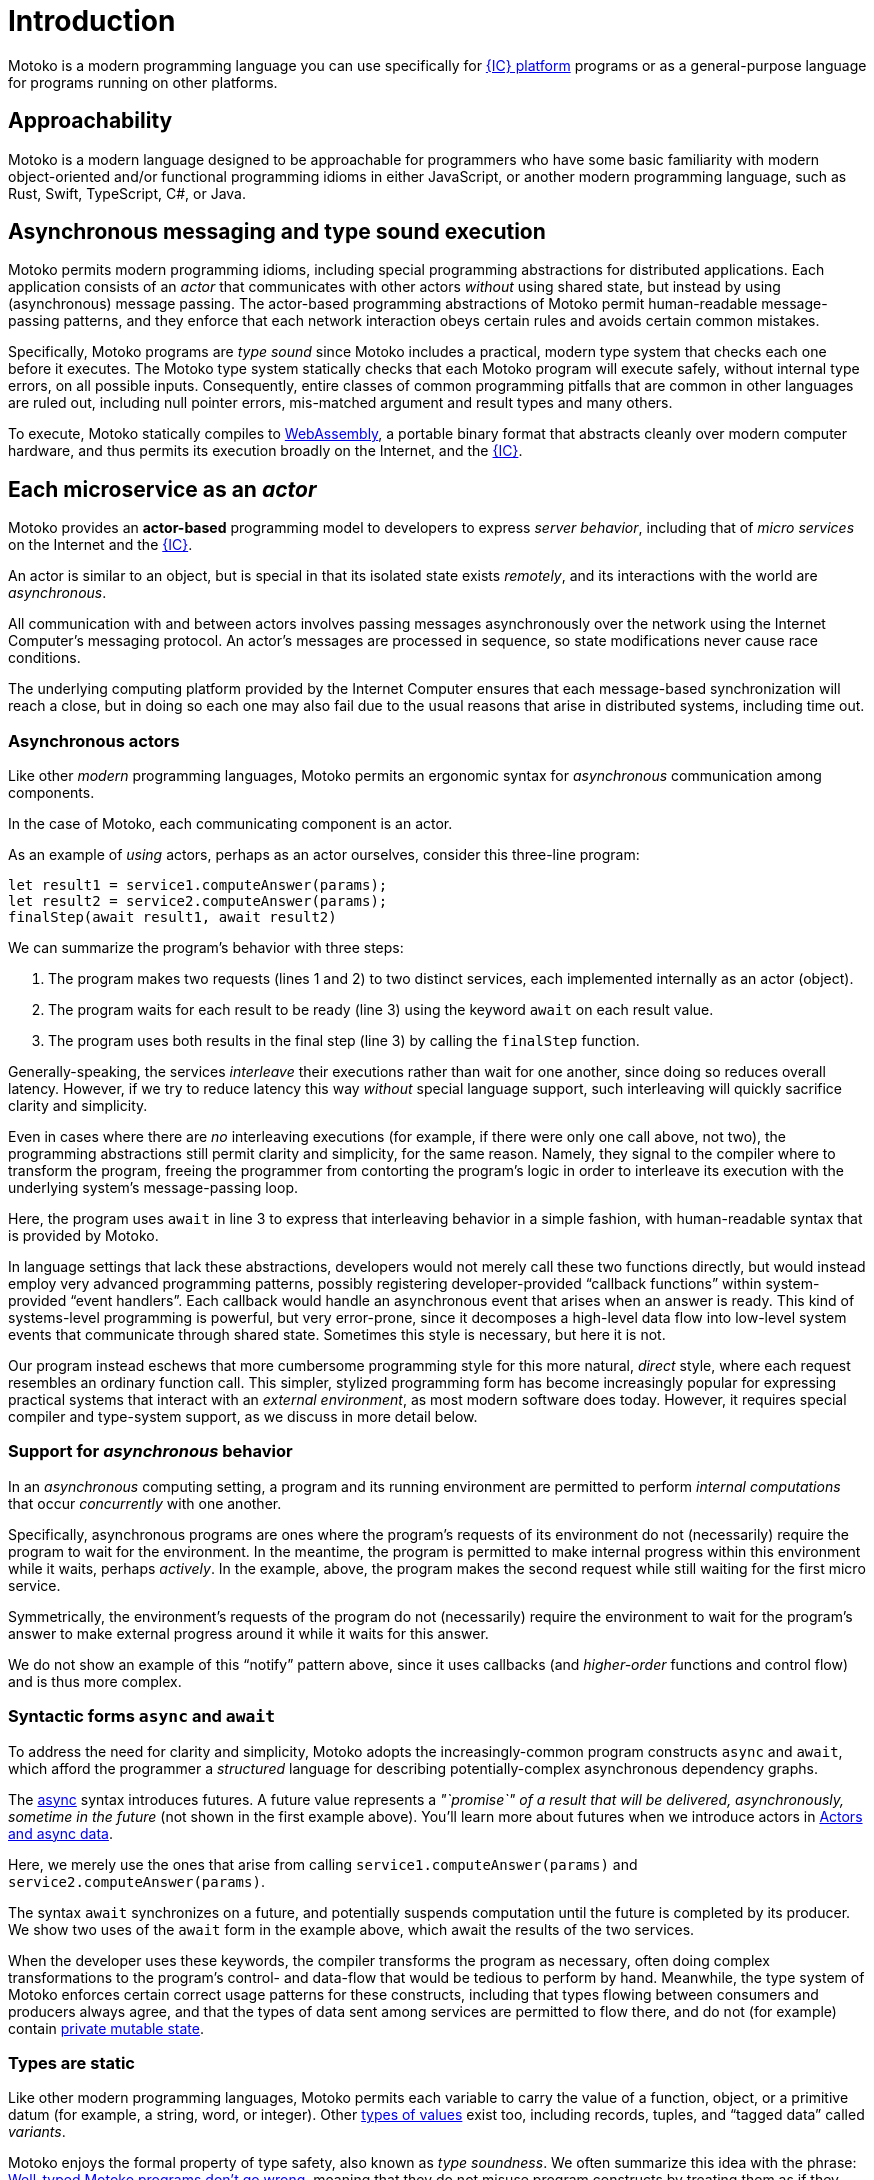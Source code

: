 = Introduction
:proglang: Motoko
:company-id: DFINITY
:sdk-short-name: DFINITY Canister SDK
:sdk-long-name: DFINITY Canister Software Development Kit (SDK)

{proglang} is a modern programming language you can use specifically for link:../developers-guide/introduction-key-concepts{outfilesuffix}#ic-overview[{IC} platform] programs or as a general-purpose language for programs running on other platforms.

== Approachability

{proglang} is a modern language designed to be approachable for programmers who have some basic familiarity with modern object-oriented and/or functional programming idioms in either JavaScript, or another modern programming language, such as Rust, Swift, TypeScript, C#, or Java.

== Asynchronous messaging and type sound execution

{proglang} permits modern programming idioms, including special programming abstractions for distributed applications.
Each application consists of an _actor_ that communicates with other actors _without_ using shared state, but instead by using (asynchronous) message passing.
The actor-based programming abstractions of {proglang} permit human-readable message-passing patterns, and they enforce that each network interaction obeys certain rules and avoids certain common mistakes.

Specifically, {proglang} programs are _type sound_ since {proglang} includes a practical, modern type system that checks each one before it executes. 
The {proglang} type system statically checks that each {proglang} program will execute safely, without internal type errors, on all possible inputs. 
Consequently, entire classes of common programming pitfalls that are common in other languages are ruled out, including null pointer errors, mis-matched argument and result types and many others.

To execute, {proglang} statically compiles to link:about-this-guide{outfilesuffix}#wasm[WebAssembly], a portable binary format that abstracts cleanly over modern computer hardware, and thus permits its execution broadly on the Internet, and the link:../developers-guide/introduction-key-concepts{outfilesuffix}#ic-overview[{IC}].

[[pitch-actors]]
== Each microservice as an _actor_

{proglang} provides an *actor-based* programming model to developers to express _server behavior_, including that of _micro services_ on the Internet and the link:../developers-guide/introduction-key-concepts{outfilesuffix}#ic-overview[{IC}].

An actor is similar to an object, but is special in that its isolated state exists _remotely_, and its interactions with the world are _asynchronous_.

All communication with and between actors involves passing messages asynchronously over the network using the Internet Computer's messaging protocol.
An actor’s messages are processed in sequence, so state modifications never cause race conditions.

The underlying computing platform provided by the Internet Computer ensures that each message-based synchronization will reach a close, but in doing so each one may also fail due to the usual reasons that arise in distributed systems, including time out.

[[pitch-async-actors]]
=== Asynchronous actors

Like other _modern_ programming languages, {proglang} permits an ergonomic syntax for _asynchronous_ communication among components.

In the case of {proglang}, each communicating component is an actor.

As an example of _using_ actors, perhaps as an actor ourselves, consider this three-line program:

....
let result1 = service1.computeAnswer(params);
let result2 = service2.computeAnswer(params);
finalStep(await result1, await result2)
....

We can summarize the program's behavior with three steps:

. The program makes two requests (lines 1 and 2) to two
distinct services, each implemented internally as an actor (object).

. The program waits for each result to be ready (line 3) using the keyword `await` on each result value.

. The program uses both results in the final step (line 3) by calling the `finalStep` function.

Generally-speaking, the services _interleave_ their executions rather than wait for one another, since doing so reduces overall latency.
However, if we try to reduce latency this way _without_ special language support, such interleaving will quickly sacrifice clarity and simplicity.

Even in cases where there are _no_ interleaving executions (for example, if there were only one call above, not two), the programming abstractions still permit clarity and simplicity, for the same reason.
Namely, they signal to the compiler where to transform the program, freeing the programmer from contorting the program's logic in order to interleave its execution with the underlying system's message-passing loop.

Here, the program uses `await` in line 3 to express that interleaving behavior in a simple fashion, with human-readable syntax that is provided by {proglang}.

In language settings that lack these abstractions, developers would not merely call these two functions directly, but would instead employ very advanced programming patterns, possibly registering developer-provided "`callback functions`" within system-provided "`event handlers`".
Each callback would handle an asynchronous event that arises when an answer is ready.  This kind of systems-level programming is powerful, but very error-prone, since it decomposes a high-level data flow into low-level system events that communicate
through shared state. 
Sometimes this style is necessary, but here it is not.

Our program instead eschews that more cumbersome programming style for this more natural, _direct_ style, where each request resembles an ordinary function call. 
This simpler, stylized programming form has become increasingly popular for expressing practical systems that interact with an _external environment_, as most modern software does today.
However, it requires special compiler and type-system support, as we discuss in more detail below.

[[pitch-async-behavior]]
=== Support for _asynchronous_ behavior

In an _asynchronous_ computing setting, a program and its running environment are permitted to perform _internal computations_ that occur _concurrently_ with one another.

Specifically, asynchronous programs are ones where the program's requests of its environment do not (necessarily) require the program to wait for the environment.
In the meantime, the program is permitted to make internal progress within this environment while it waits, perhaps _actively_. In the example, above, the program makes the second request while still waiting for the first micro service.

Symmetrically, the environment's requests of the program do not (necessarily) require the environment to wait for the program's answer to make external progress around it while it waits for this answer.

We do not show an example of this "`notify`" pattern above, since it uses callbacks (and _higher-order_ functions and control flow) and is thus more complex.

[[pitch-async]]
=== Syntactic forms `async` and `await`

To address the need for clarity and simplicity, {proglang} adopts the increasingly-common program constructs `async` and `await`, which afford the programmer a _structured_ language for describing potentially-complex asynchronous dependency graphs.

The link:language-manual{outfilesuffix}#exp-async[async] syntax introduces futures. A future value
represents a _"`promise`" of a result that will be delivered, asynchronously, sometime in the future_ (not shown in the first example above).
You'll learn more about futures when we introduce actors in link:actors-async{outfilesuffix}[Actors and async data].

Here, we merely use the ones that arise from calling `service1.computeAnswer(params)` and
`service2.computeAnswer(params)`.

The syntax `await` synchronizes on a future, and potentially suspends computation until the future is completed by its producer.
We show two uses of the `await` form in the example above, which await the results of the two services.

When the developer uses these keywords, the compiler transforms the program as necessary, often doing complex transformations to the program's control- and data-flow that would be tedious to perform by hand.
Meanwhile, the type system of {proglang} enforces certain correct usage patterns for these constructs, including that types flowing between consumers and producers always agree, and that the types of data sent among services are permitted to flow there, and do
not (for example) contain link:mutable-state{outfilesuffix}[private mutable state].

[[pitch-types]]
=== Types are static

Like other modern programming languages, {proglang} permits each variable to carry the value of a function, object, or a primitive datum (for example, a string, word, or integer).
Other link:basic-concepts{outfilesuffix}#intro-values[types of values] exist too, including records, tuples, and "`tagged data`" called _variants_.

{proglang} enjoys the formal property of type safety, also known as _type soundness_.
We often summarize this idea with the phrase: link:basic-concepts{outfilesuffix}#intro-type-soundness[Well-typed {proglang} programs don't go wrong], meaning that they do not misuse program constructs by treating them as if they have the wrong type.

For example, each variable in a {proglang} program carries an associated _type_, and this type is known _statically_, before the program executes.
Each use of each variable is checked by the compiler to prevent runtime type errors, including null pointer errors.

In this sense, {proglang} types provide a form of _trusted **compiler-verified** documentation_ in the program source code.

As usual, dynamic testing can check properties that are beyond the reach of the {proglang} type system.
While modern, the {proglang} type system is intentionally _not_ "`advanced`" or exotic in any new ways.
Rather, the type system of {proglang} integrates lessons from modern, but well-understood, link:about-this-guide{outfilesuffix}#modern-types[practical type systems] of today to provide an approachable, yet _mathematically precise_ language for general-purpose, distributed programming.
